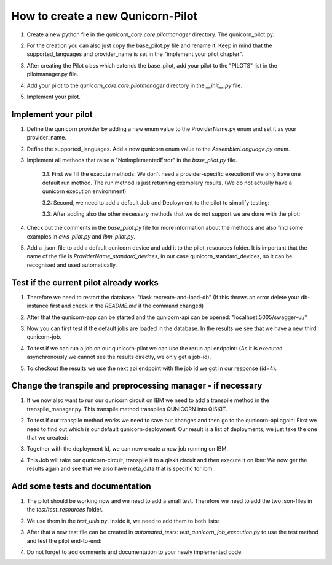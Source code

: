 How to create a new Qunicorn-Pilot
==================================

1. Create a new python file in the `qunicorn_core.core.pilotmanager` directory. The qunicorn_pilot.py.

2. For the creation you can also just copy the base_pilot.py file and rename it. Keep in mind that the supported_languages and provider_name is set in the "implement your pilot chapter".
    .. image:: ../resources/images/tutorial_demo/create_pilot.png

3. After creating the Pilot class which extends the base_pilot, add your pilot to the "PILOTS" list in the pilotmanager.py file.
    .. image:: ../resources/images/tutorial_demo/add_to_PILOTS.png
        :width: 70%

4. Add your pilot to the `qunicorn_core.core.pilotmanager` directory in the `__init__.py` file.

5. Implement your pilot.


Implement your pilot
--------------------

1. Define the qunicorn provider by adding a new enum value to the ProviderName.py enum and set it as your provider_name.
    .. image:: ../resources/images/tutorial_demo/provider.png
        :width: 90%

2. Define the supported_languages. Add a new qunicorn enum value to the `AssemblerLanguage.py` enum.
    .. image:: ../resources/images/tutorial_demo/assembler.png
        :width: 90%

3. Implement all methods that raise a "NotImplementedError" in the `base_pilot.py` file.

    3.1: First we fill the execute methods: We don't need a provider-specific execution if we only have one default run method. The run method is just returning exemplary results. (We do not actually have a qunicorn execution environment)
        .. image:: ../resources/images/tutorial_demo/implement_run_method.png

    3.2: Second, we need to add a default Job and Deployment to the pilot to simplify testing:
        .. image:: ../resources/images/tutorial_demo/implement_standard_job.png

    3.3: After adding also the other necessary methods that we do not support we are done with the pilot:
        .. image:: ../resources/images/tutorial_demo/implement_other_methods.png

4. Check out the comments in the `base_pilot.py` file for more information about the methods and also find some examples in `aws_pilot.py` and `ibm_pilot.py`.

5. Add a .json-file to add a default qunicorn device and add it to the pilot_resources folder. It is important that the name of the file is `ProviderName_standard_devices`, in our case qunicorn_standard_devices, so it can be recognised and used automatically.
    .. image:: ../resources/images/tutorial_demo/all_devices_json.png


Test if the current pilot already works
---------------------------------------
1. Therefore we need to restart the database: "flask recreate-and-load-db" (If this throws an error delete your db-instance first and check in the `README.md` if the command changed)

2. After that the qunicorn-app can be started and the qunicorn-api can be opened: "localhost:5005/swagger-ui/"

3. Now you can first test if the default jobs are loaded in the database. In the results we see that we have a new third qunicorn-job.
    .. image:: ../resources/images/tutorial_demo/test_job_api.png
        :width: 30%

4. To test if we can run a job on our qunicorn-pilot we can use the rerun api endpoint: (As it is executed asynchronously we cannot see the results directly, we only get a job-id).
    .. image:: ../resources/images/tutorial_demo/rerun_job_api.png
        :width: 70%

5. To checkout the results we use the next api endpoint with the job id we got in our response (id=4).
    .. image:: ../resources/images/tutorial_demo/get_result_api.png
        :width: 80%


Change the transpile and preprocessing manager - if necessary
-----------------------------------------------------------

1. If we now also want to run our qunicorn circuit on IBM we need to add a transpile method in the transpile_manager.py. This transpile method transpiles QUNICORN into QISKIT.
    .. image:: ../resources/images/tutorial_demo/transpile_method.png

2. To test if our transpile method works we need to save our changes and then go to the qunicorn-api again: First we need to find out which is our default qunicorn-deployment: Our result is a list of deployments, we just take the one that we created:
    .. image:: ../resources/images/tutorial_demo/deployment-api.png
        :width: 70%

3. Together with the deployment Id, we can now create a new job running on IBM.
    .. image:: ../resources/images/tutorial_demo/create-ibm-job.png

4. This Job will take our qunicorn-circuit, transpile it to a qiskit circuit and then execute it on ibm: We now get the results again and see that we also have meta_data that is specific for ibm.
    .. image:: ../resources/images/tutorial_demo/ibm_job_results.png
        :width: 70%


Add some tests and documentation
--------------------------------

1. The pilot should be working now and we need to add a small test. Therefore we need to add the two json-files in the `test/test_resources` folder.
    .. image:: ../resources/images/tutorial_demo/test-data.png
        :width: 80%

2. We use them in the `test_utils.py`. Inside it, we need to add them to both lists:
    .. image:: ../resources/images/tutorial_demo/add-test-json-file-names-to-paths.png
        :width: 90%

3. After that a new test file can be created in `automated_tests`: `test_qunicorn_job_execution.py` to use the test method and test the pilot end-to-end:
    .. image:: ../resources/images/tutorial_demo/tests.png

4. Do not forget to add comments and documentation to your newly implemented code.
